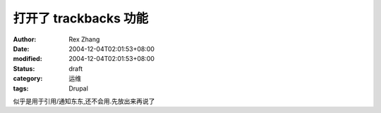 
打开了 trackbacks 功能
##################################


:author: Rex Zhang
:date: 2004-12-04T02:01:53+08:00
:modified: 2004-12-04T02:01:53+08:00
:status: draft
:category: 运维
:tags: Drupal


似乎是用于引用/通知东东,还不会用.先放出来再说了
